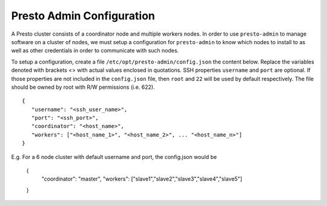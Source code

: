 .. _presto-admin-configuration-label:

==========================
Presto Admin Configuration
==========================
A Presto cluster consists of a coordinator node and multiple workers nodes. In order to use ``presto-admin`` to manage software on a cluster of nodes, we must setup a configuration for ``presto-admin`` to know which nodes to install to as well as other credentials in order to communicate with such nodes.

To setup a configuration, create a file ``/etc/opt/presto-admin/config.json`` the content below. Replace the variables denoted with brackets <> with actual values enclosed in quotations. SSH properties ``username`` and ``port`` are optional. If those properties are not included in the ``config.json`` file, then ``root`` and ``22`` will be used by default respectively. The file should be owned by root with R/W permissions (i.e. 622).
::

 {
    "username": "<ssh_user_name>",
    "port": "<ssh_port>",
    "coordinator": "<host_name>",
    "workers": ["<host_name_1>", "<host_name_2>", ... "<host_name_n>"]
 }

E.g. For a 6 node cluster with default username and port, the config.json would be

 {
    "coordinator": "master",
    "workers": ["slave1","slave2","slave3","slave4","slave5"]
 }
